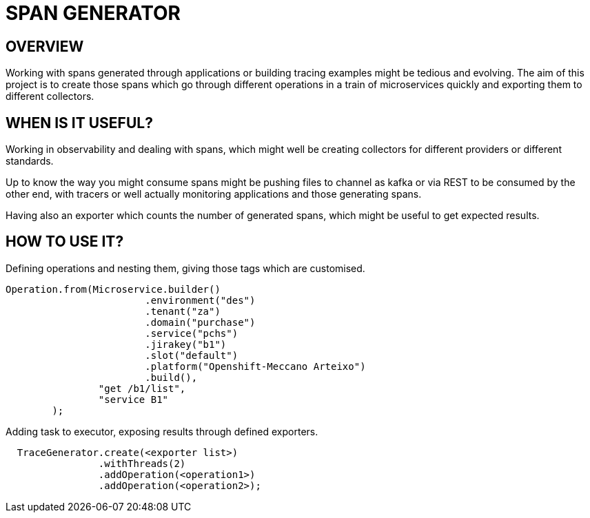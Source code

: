 = SPAN GENERATOR

== OVERVIEW

Working with spans generated through applications or building tracing examples might be tedious and evolving.
The aim of this project is to create those spans which go through different operations in a train of microservices quickly and exporting them to different collectors.

== WHEN IS IT USEFUL?

Working in observability and dealing with spans, which might well be creating collectors for different providers or different standards.

Up to know the way you might consume spans might be pushing files to channel as kafka or via REST to be consumed by the other end, with tracers or well actually monitoring applications and those generating spans.

Having also an exporter which counts the number of generated spans, which might be useful to get expected results.

== HOW TO USE IT?

Defining operations and nesting them, giving those tags which are customised.

[source,java]
----
Operation.from(Microservice.builder()
                        .environment("des")
                        .tenant("za")
                        .domain("purchase")
                        .service("pchs")
                        .jirakey("b1")
                        .slot("default")
                        .platform("Openshift-Meccano Arteixo")
                        .build(),
                "get /b1/list",
                "service B1"
        );
----

Adding task to executor, exposing results through defined exporters.

[source,java]
----
  TraceGenerator.create(<exporter list>)
                .withThreads(2)
                .addOperation(<operation1>)
                .addOperation(<operation2>);
----
